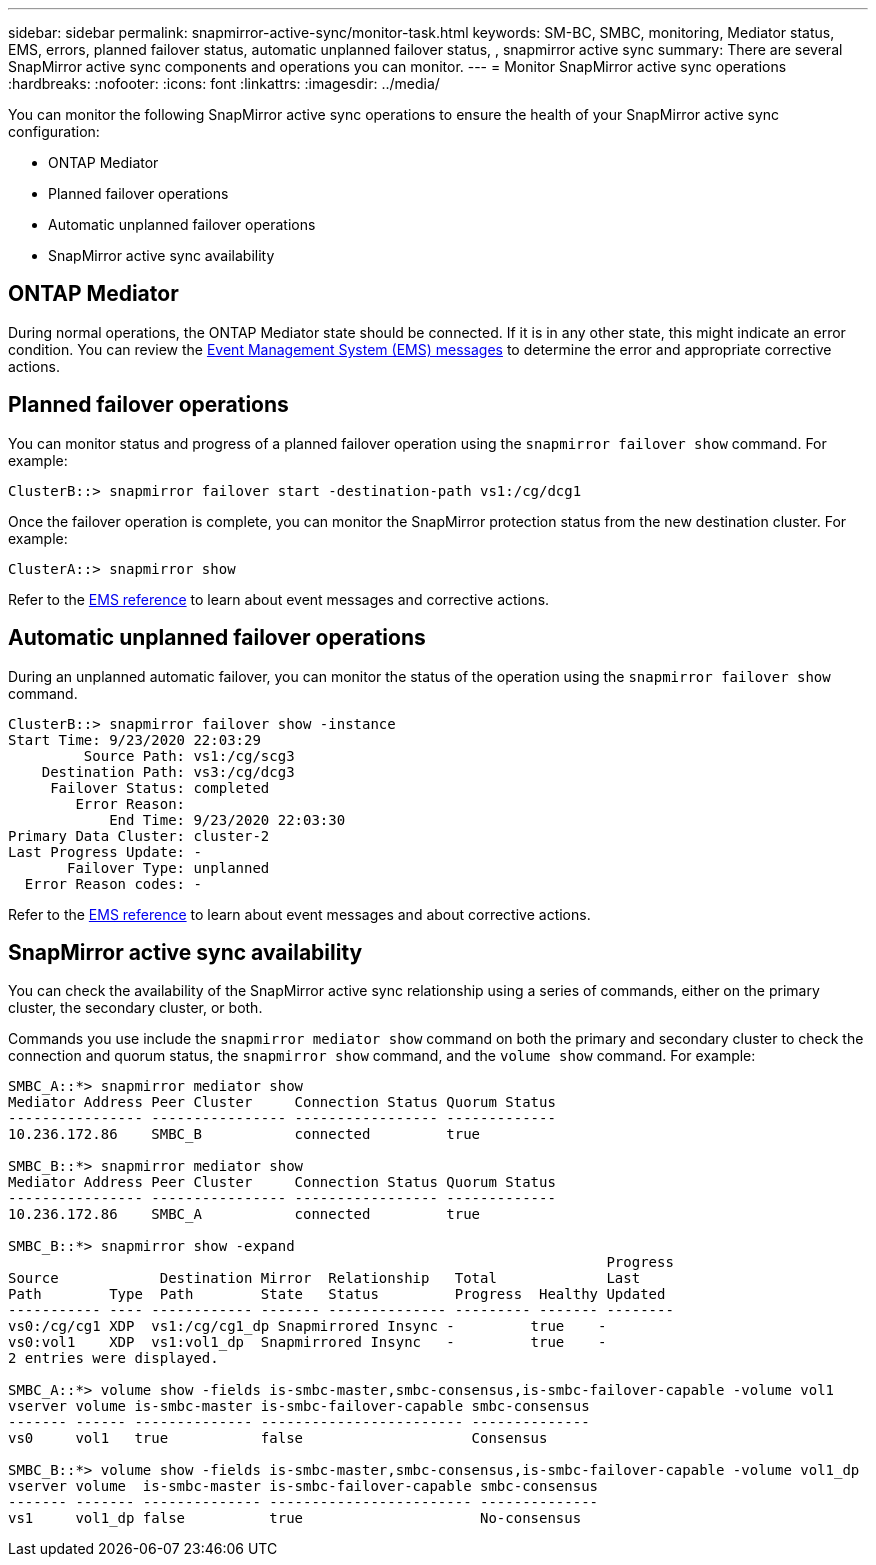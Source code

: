 ---
sidebar: sidebar
permalink: snapmirror-active-sync/monitor-task.html
keywords: SM-BC, SMBC, monitoring, Mediator status, EMS, errors, planned failover status, automatic unplanned failover status, , snapmirror active sync
summary: There are several SnapMirror active sync components and operations you can monitor.
---
= Monitor SnapMirror active sync operations
:hardbreaks:
:nofooter:
:icons: font
:linkattrs:
:imagesdir: ../media/

[.lead]
You can monitor the following SnapMirror active sync operations to ensure the health of your SnapMirror active sync configuration: 

* ONTAP Mediator 
* Planned failover operations
* Automatic unplanned failover operations 
* SnapMirror active sync availability

== ONTAP Mediator

During normal operations, the ONTAP Mediator state should be connected. If it is in any other state, this might indicate an error condition. You can review the link:https://docs.netapp.com/us-en/ontap-ems-9131/sm-mediator-events.html[Event Management System (EMS) messages^] to determine the error and appropriate corrective actions.

== Planned failover operations

You can monitor status and progress of a planned failover operation using the `snapmirror failover show` command. For example:

....
ClusterB::> snapmirror failover start -destination-path vs1:/cg/dcg1
....

Once the failover operation is complete, you can monitor the SnapMirror protection status from the new destination cluster. For example:

....
ClusterA::> snapmirror show
....

Refer to the link:https://docs.netapp.com/us-en/ontap-ems-9131/smbc-pfo-events.html[EMS reference^] to learn about event messages and corrective actions. 

== Automatic unplanned failover operations

During an unplanned automatic failover, you can monitor the status of the operation using the `snapmirror failover show` command.

....
ClusterB::> snapmirror failover show -instance
Start Time: 9/23/2020 22:03:29
         Source Path: vs1:/cg/scg3
    Destination Path: vs3:/cg/dcg3
     Failover Status: completed
        Error Reason:
            End Time: 9/23/2020 22:03:30
Primary Data Cluster: cluster-2
Last Progress Update: -
       Failover Type: unplanned
  Error Reason codes: -
....

Refer to the link:https://docs.netapp.com/us-en/ontap-ems-9131/smbc-aufo-events.html[EMS reference^] to learn about event messages and about corrective actions. 

== SnapMirror active sync availability

You can check the availability of the SnapMirror active sync relationship using a series of commands, either on the primary cluster, the secondary cluster, or both.

Commands you use include the `snapmirror mediator show` command on both the primary and secondary cluster to check the connection and quorum status, the `snapmirror show` command, and the `volume show` command. For example:

....
SMBC_A::*> snapmirror mediator show
Mediator Address Peer Cluster     Connection Status Quorum Status
---------------- ---------------- ----------------- -------------
10.236.172.86    SMBC_B           connected         true

SMBC_B::*> snapmirror mediator show
Mediator Address Peer Cluster     Connection Status Quorum Status
---------------- ---------------- ----------------- -------------
10.236.172.86    SMBC_A           connected         true

SMBC_B::*> snapmirror show -expand
                                                                       Progress
Source            Destination Mirror  Relationship   Total             Last
Path        Type  Path        State   Status         Progress  Healthy Updated
----------- ---- ------------ ------- -------------- --------- ------- --------
vs0:/cg/cg1 XDP  vs1:/cg/cg1_dp Snapmirrored Insync -         true    -
vs0:vol1    XDP  vs1:vol1_dp  Snapmirrored Insync   -         true    -
2 entries were displayed.

SMBC_A::*> volume show -fields is-smbc-master,smbc-consensus,is-smbc-failover-capable -volume vol1
vserver volume is-smbc-master is-smbc-failover-capable smbc-consensus
------- ------ -------------- ------------------------ --------------
vs0     vol1   true           false                    Consensus

SMBC_B::*> volume show -fields is-smbc-master,smbc-consensus,is-smbc-failover-capable -volume vol1_dp
vserver volume  is-smbc-master is-smbc-failover-capable smbc-consensus
------- ------- -------------- ------------------------ --------------
vs1     vol1_dp false          true                     No-consensus
....

// 10 january 2023, ONTAPDOC-803
